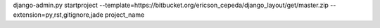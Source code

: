 django-admin.py startproject --template=https://bitbucket.org/ericson_cepeda/django_layout/get/master.zip --extension=py,rst,gitignore,jade project_name

